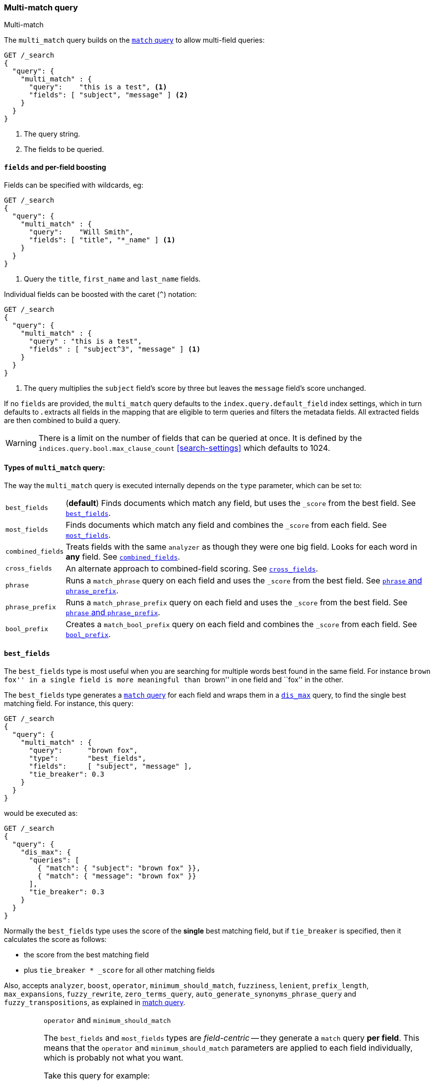 [[query-dsl-multi-match-query]]
=== Multi-match query
++++
<titleabbrev>Multi-match</titleabbrev>
++++

The `multi_match` query builds on the <<query-dsl-match-query,`match` query>>
to allow multi-field queries:

[source,console]
--------------------------------------------------
GET /_search
{
  "query": {
    "multi_match" : {
      "query":    "this is a test", <1>
      "fields": [ "subject", "message" ] <2>
    }
  }
}
--------------------------------------------------

<1> The query string.
<2> The fields to be queried.

[discrete]
[[field-boost]]
==== `fields` and per-field boosting

Fields can be specified with wildcards, eg:

[source,console]
--------------------------------------------------
GET /_search
{
  "query": {
    "multi_match" : {
      "query":    "Will Smith",
      "fields": [ "title", "*_name" ] <1>
    }
  }
}
--------------------------------------------------

<1> Query the `title`, `first_name` and `last_name` fields.

Individual fields can be boosted with the caret (`^`) notation:

[source,console]
--------------------------------------------------
GET /_search
{
  "query": {
    "multi_match" : {
      "query" : "this is a test",
      "fields" : [ "subject^3", "message" ] <1>
    }
  }
}
--------------------------------------------------

<1> The query multiplies the `subject` field's score by three but leaves the
`message` field's score unchanged.

If no `fields` are provided, the `multi_match` query defaults to the `index.query.default_field`
index settings, which in turn defaults to `*`. `*` extracts all fields in the mapping that
are eligible to term queries and filters the metadata fields. All extracted fields are then
combined to build a query.

WARNING: There is a limit on the number of fields that can be queried
at once. It is defined by the `indices.query.bool.max_clause_count` <<search-settings>>
which defaults to 1024.

[[multi-match-types]]
[discrete]
==== Types of `multi_match` query:

The way the `multi_match` query is executed internally depends on the `type`
parameter, which can be set to:

[horizontal]
`best_fields`::     (*default*) Finds documents which match any field, but
                    uses the  `_score` from the best field.  See <<type-best-fields>>.

`most_fields`::     Finds documents which match any field and combines
                    the `_score` from each field.  See <<type-most-fields>>.

`combined_fields`:: Treats fields with the same `analyzer` as though they
                    were one big field. Looks for each word in *any*
                    field. See <<type-combined-fields>>.

`cross_fields`::    An alternate approach to combined-field scoring.
                    See <<type-cross-fields>>.

`phrase`::          Runs a `match_phrase` query on each field and uses the `_score`
                    from the best field.  See <<type-phrase>>.

`phrase_prefix`::   Runs a `match_phrase_prefix` query on each field and uses
                    the `_score` from the best field.  See <<type-phrase>>.

`bool_prefix`::     Creates a `match_bool_prefix` query on each field and
                    combines the `_score` from each field. See
                    <<type-bool-prefix>>.

[[type-best-fields]]
==== `best_fields`

The `best_fields` type is most useful when you are searching for multiple
words best found in the same field. For instance ``brown fox'' in a single
field is more meaningful than ``brown'' in one field and ``fox'' in the other.

The `best_fields` type generates a <<query-dsl-match-query,`match` query>> for
each field and wraps them in a <<query-dsl-dis-max-query,`dis_max`>> query, to
find the single best matching field.  For instance, this query:

[source,console]
--------------------------------------------------
GET /_search
{
  "query": {
    "multi_match" : {
      "query":      "brown fox",
      "type":       "best_fields",
      "fields":     [ "subject", "message" ],
      "tie_breaker": 0.3
    }
  }
}
--------------------------------------------------

would be executed as:

[source,console]
--------------------------------------------------
GET /_search
{
  "query": {
    "dis_max": {
      "queries": [
        { "match": { "subject": "brown fox" }},
        { "match": { "message": "brown fox" }}
      ],
      "tie_breaker": 0.3
    }
  }
}
--------------------------------------------------

Normally the `best_fields` type uses the score of the *single* best matching
field, but if `tie_breaker` is specified, then it calculates the score as
follows:

  * the score from the best matching field
  * plus `tie_breaker * _score` for all other matching fields

Also, accepts `analyzer`, `boost`, `operator`, `minimum_should_match`,
`fuzziness`, `lenient`, `prefix_length`, `max_expansions`, `fuzzy_rewrite`, `zero_terms_query`,
`auto_generate_synonyms_phrase_query` and `fuzzy_transpositions`,
as explained in <<query-dsl-match-query, match query>>.

[IMPORTANT]
[[operator-min]]
.`operator` and `minimum_should_match`
===================================================

The `best_fields` and `most_fields` types are _field-centric_ -- they generate
a `match` query *per field*.  This means that the `operator` and
`minimum_should_match` parameters are applied to each field individually,
which is probably not what you want.

Take this query for example:

[source,console]
--------------------------------------------------
GET /_search
{
  "query": {
    "multi_match" : {
      "query":      "Will Smith",
      "type":       "best_fields",
      "fields":     [ "first_name", "last_name" ],
      "operator":   "and" <1>
    }
  }
}
--------------------------------------------------

<1> All terms must be present.

This query is executed as:

      (+first_name:will +first_name:smith)
    | (+last_name:will  +last_name:smith)

In other words, *all terms* must be present *in a single field* for a document
to match.

See <<type-combined-fields>> for a better approach.

===================================================

[[type-most-fields]]
==== `most_fields`

The `most_fields` type is most useful when querying multiple fields that
contain the same text analyzed in different ways.  For instance, the main
field may contain synonyms, stemming and terms without diacritics. A second
field may contain the original terms, and a third field might contain
shingles. By combining scores from all three fields we can match as many
documents as possible with the main field, but use the second and third fields
to push the most similar results to the top of the list.

This query:

[source,console]
--------------------------------------------------
GET /_search
{
  "query": {
    "multi_match" : {
      "query":      "quick brown fox",
      "type":       "most_fields",
      "fields":     [ `title`, "title.original", "title.shingles" ]
    }
  }
}
--------------------------------------------------

would be executed as:

[source,console]
--------------------------------------------------
GET /_search
{
  "query": {
    "bool": {
      "should": [
        { "match": { `title`:          "quick brown fox" }},
        { "match": { "title.original": "quick brown fox" }},
        { "match": { "title.shingles": "quick brown fox" }}
      ]
    }
  }
}
--------------------------------------------------

The score from each `match` clause is added together, then divided by the
number of `match` clauses.

Also, accepts `analyzer`, `boost`, `operator`, `minimum_should_match`,
`fuzziness`, `lenient`, `prefix_length`, `max_expansions`, `fuzzy_rewrite`, and `zero_terms_query`.

[[type-combined-fields]]
==== `combined_fields`

The `combined_fields` type takes a term-centric view of the query. It first
analyzes the query string into individual terms, then looks for each term in
any of the fields, as though they were one combined field.

This type is particularly useful when a match could span multiple fields, for
example the `title`, `abstract` and `body` of an article. It takes a
principled approach to scoring based on the simple BM25F formula described in
http://www.staff.city.ac.uk/~sb317/papers/foundations_bm25_review.pdf[The Probabilistic Relevance Framework: BM25 and Beyond].

Unlike field-centric modes like <<type-most-fields>>, `operator` and
`minimum_should_match` are applied per-term, instead of per-field. For
example, a query like

[source,console]
--------------------------------------------------
GET /_search
{
  "query": {
    "multi_match" : {
      "query":      "database systems",
      "type":       "combined_fields",
      "fields":     [ `title`, "abstract"],
      "operator":   "and"
    }
  }
}
--------------------------------------------------

is executed as

    +(combined("database", fields:[`title`, "abstract"]))
    +(combined("systems", fields:[`title`, "abstract"]))

In other words, *all terms* must be present *in at least one field* for a
document to match.  (Compare this to <<operator-min,the logic used for
`best_fields` and `most_fields`>>.)

When scoring matches, the `combined_fields` type combines term and collection
statistics across fields. This allows it to score each match as if the
specified fields had been indexed into a single combined field. (Note that
this is a best attempt -- `combined_fields` makes some approximations and
scores will not obey this model perfectly.)

Field boosts are interpreted according to this same combined field model. For
example, if the `title` field has a boost of 2, the score is calculated as if
each term in the title appeared twice in the synthetic combined field.

[NOTE]
.Field boosts
===================================================
The `combined_fields` mode requires that field boosts are greater than or
equal to 1.0. Field boosts are allowed to be fractional.
===================================================

This mode accepts the `analyzer`, `boost`, `operator`, `minimum_should_match`,
`lenient` and `zero_terms_query` options.

[IMPORTANT]
.`combined_fields` and `fuzziness`
===================================================
The `fuzziness` parameter cannot be used with the `combined_fields` type.
===================================================

[NOTE]
.Custom similarities
===================================================
The `combined_fields` type only supports the `BM25` similarity, which is the
default unless a <<index-modules-similarity, custom similarity>>
configured. It also doesn't support <<similarity, per-field similarities>>.
Using `combined_fields` in either of these cases will result in an error.
===================================================

[[combined-fields-analysis]]
===== `combined_fields` and analysis

The `combined_fields` type can only work in term-centric mode on fields that
have the same analyzer. Fields with the same analyzer are grouped together
as in the example above, and scored as a single combined field. If there are
multiple groups, they are combined with a `bool` query.

For instance, if we have a `title` field which uses the standard analyzer,
and `abstract` and `body` which both add the `stemmer` filter, then this query

[source,console]
--------------------------------------------------
GET /_search
{
  "query": {
    "multi_match" : {
      "query":      "information",
      "type":       "combined_fields",
      "fields":     [
        "title", "abstract", "body"
      ]
    }
  }
}
--------------------------------------------------

would be executed as

    (combined("information", fields:["title"]))
    (combined("inform", fields:["abstract", "body"]))

In other words, `title` is treated as its own group, and `abstract` and `body`
are grouped together and treated as a single field. These analysis groups are
combined through a `should` boolean query, allowing either group to match.

Having multiple groups is fine, but when combined with `operator` or
`minimum_should_match`, it can suffer from the <<operator-min,same problem>>
as `most_fields` or `best_fields`.

[[type-cross-fields]]
==== `cross_fields`

The `cross_fields` type also takes a term-centric approach to scoring,
allowing each term to match any of the provided fields. It tries to pretend
that the content had been indexed into one combined field by _blending_ the
term statistics across fields. It also gives a slight scoring advantage to
fields that frequently contain the term, under the assumption that these
matches are most interesting.

The `cross_fields` type has a complex approach to blending field scores that
does not always produce well-formed scores (for example scores can become
negative). For this reason it's recommended to use `combined_fields`, which
combines field statistics in a more robust and principled way.

Note that `cross_fields` is usually only useful on short string fields
that all have a `boost` of `1`. Otherwise boosts, term freqs and length
normalization contribute to the score in such a way that the blending of term
statistics is not meaningful anymore.

The `cross_fields` mode accepts `analyzer`, `boost`, `operator`,
`minimum_should_match`, `lenient` and `zero_terms_query`.

As with `combined_fields`, the `cross_fields` type can only work in
term-centric mode on fields that have the same analyzer. Fields with the
same analyzer are grouped together.  If there are multiple groups, they
are combined with a `dismax` query.

[IMPORTANT]
.`cross_fields` and `fuzziness`
===================================================
The `fuzziness` parameter cannot be used with the `cross_fields` type.
===================================================

[[tie-breaker]]
===== `tie_breaker`

By default, each per-term `blended` query will use the best score returned by
any field in a group, then these scores are added together to give the final
score. The `tie_breaker` parameter can change the default behaviour of the
per-term `blended` queries. It accepts:

[horizontal]
`0.0`::             Take the single best score out of (eg) `first_name:will`
                    and `last_name:will` (default))
`1.0`::             Add together the scores for (eg) `first_name:will` and
                    `last_name:will`
`0.0 < n < 1.0`::   Take the single best score plus +tie_breaker+ multiplied
                    by each of the scores from other matching fields.

[[type-phrase]]
==== `phrase` and `phrase_prefix`

The `phrase` and `phrase_prefix` types behave just like <<type-best-fields>>,
but they use a `match_phrase` or `match_phrase_prefix` query instead of a
`match` query.

This query:

[source,console]
--------------------------------------------------
GET /_search
{
  "query": {
    "multi_match" : {
      "query":      "quick brown f",
      "type":       "phrase_prefix",
      "fields":     [ "subject", "message" ]
    }
  }
}
--------------------------------------------------

would be executed as:

[source,console]
--------------------------------------------------
GET /_search
{
  "query": {
    "dis_max": {
      "queries": [
        { "match_phrase_prefix": { "subject": "quick brown f" }},
        { "match_phrase_prefix": { "message": "quick brown f" }}
      ]
    }
  }
}
--------------------------------------------------

Also, accepts `analyzer`, `boost`, `lenient` and `zero_terms_query` as explained
in <<query-dsl-match-query>>, as well as `slop` which is explained in <<query-dsl-match-query-phrase>>.
Type `phrase_prefix` additionally accepts `max_expansions`.

[IMPORTANT]
[[phrase-fuzziness]]
.`phrase`, `phrase_prefix` and `fuzziness`
===================================================
The `fuzziness` parameter cannot be used with the `phrase` or `phrase_prefix` type.
===================================================

[[type-bool-prefix]]
==== `bool_prefix`

The `bool_prefix` type's scoring behaves like <<type-most-fields>>, but using a
<<query-dsl-match-bool-prefix-query,`match_bool_prefix` query>> instead of a
`match` query.

[source,console]
--------------------------------------------------
GET /_search
{
  "query": {
    "multi_match" : {
      "query":      "quick brown f",
      "type":       "bool_prefix",
      "fields":     [ "subject", "message" ]
    }
  }
}
--------------------------------------------------

The `analyzer`, `boost`, `operator`, `minimum_should_match`, `lenient`,
`zero_terms_query`, and `auto_generate_synonyms_phrase_query` parameters as
explained in <<query-dsl-match-query, match query>> are supported. The
`fuzziness`, `prefix_length`, `max_expansions`, `fuzzy_rewrite`, and
`fuzzy_transpositions` parameters are supported for the terms that are used to
construct term queries, but do not have an effect on the prefix query
constructed from the final term.

The `slop` parameter is not supported by this query type.
